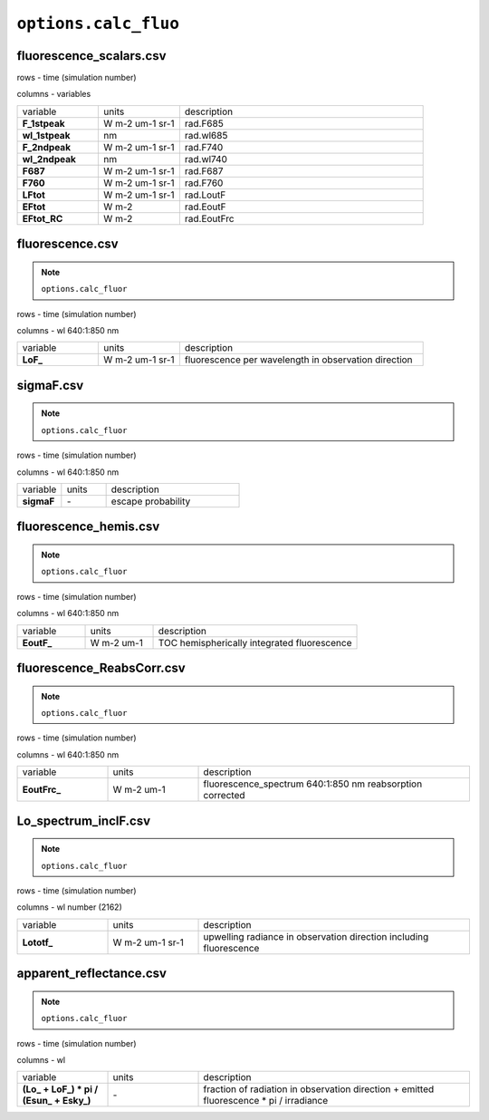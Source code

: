 ``options.calc_fluo``
=======================

fluorescence_scalars.csv
---------------------------

rows - time (simulation number)

columns - variables

.. list-table::
    :widths: 20 20 60

    * - variable
      - units
      - description
    * - **F_1stpeak**
      - W m-2 um-1 sr-1
      - rad.F685
    * - **wl_1stpeak**
      - nm
      - rad.wl685
    * - **F_2ndpeak**
      - W m-2 um-1 sr-1
      - rad.F740
    * - **wl_2ndpeak**
      - nm
      - rad.wl740
    * - **F687**
      - W m-2 um-1 sr-1
      - rad.F687
    * - **F760**
      - W m-2 um-1 sr-1
      - rad.F760
    * - **LFtot**
      - W m-2 um-1 sr-1
      - rad.LoutF
    * - **EFtot**
      - W m-2
      - rad.EoutF
    * - **EFtot_RC**
      - W m-2
      - rad.EoutFrc

fluorescence.csv
-------------------

.. Note:: ``options.calc_fluor``

rows - time (simulation number)

columns - wl 640:1:850 nm

.. list-table::
    :widths: 20 20 60

    * - variable
      - units
      - description
    * - **LoF_**
      - W m-2 um-1 sr-1
      - fluorescence per wavelength in observation direction


sigmaF.csv
-------------------

.. Note:: ``options.calc_fluor``

rows - time (simulation number)

columns - wl 640:1:850 nm

.. list-table::
    :widths: 20 20 60

    * - variable
      - units
      - description
    * - **sigmaF**
      - \-
      - escape probability

fluorescence_hemis.csv
------------------------

.. Note:: ``options.calc_fluor``

rows - time (simulation number)

columns - wl 640:1:850 nm

.. list-table::
    :widths: 20 20 60

    * - variable
      - units
      - description
    * - **EoutF_**
      - W m-2 um-1
      - TOC hemispherically integrated fluorescence


fluorescence_ReabsCorr.csv
-----------------------------

.. Note:: ``options.calc_fluor``

rows - time (simulation number)

columns - wl 640:1:850 nm

.. list-table::
    :widths: 20 20 60

    * - variable
      - units
      - description
    * - **EoutFrc_**
      - W m-2 um-1
      - fluorescence_spectrum 640:1:850 nm reabsorption corrected


Lo_spectrum_inclF.csv
-----------------------------

.. Note:: ``options.calc_fluor``

rows - time (simulation number)

columns - wl number (2162)

.. list-table::
    :widths: 20 20 60

    * - variable
      - units
      - description
    * - **Lototf_**
      - W m-2 um-1 sr-1
      - upwelling radiance in observation direction including fluorescence



apparent_reflectance.csv
---------------------------

.. Note:: ``options.calc_fluor``

rows - time (simulation number)

columns - wl

.. list-table::
    :widths: 20 20 60

    * - variable
      - units
      - description
    * - **(\Lo_ + \LoF_) * pi  / (\Esun_ + \Esky_)**
      - \-
      - fraction of radiation in observation direction + emitted fluorescence \* pi / irradiance